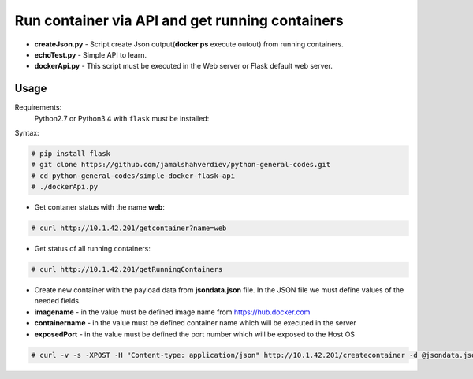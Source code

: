 **********************************************************************************
Run container via API and get running containers
**********************************************************************************

.. image:: https://img.shields.io/codecov/c/github/codecov/example-python.svg

* **createJson.py** - Script create Json output(**docker ps** execute outout) from running containers.
* **echoTest.py** - Simple API to learn.
* **dockerApi.py** - This script must be executed in the Web server or Flask default web server.


=====
Usage
=====

Requirements:
    Python2.7 or Python3.4 with ``flask`` must be installed:
        

Syntax:

.. code-block:: bash

    # pip install flask
    # git clone https://github.com/jamalshahverdiev/python-general-codes.git
    # cd python-general-codes/simple-docker-flask-api
    # ./dockerApi.py
..


* Get contaner status with the name **web**:

.. code-block:: bash

    # curl http://10.1.42.201/getcontainer?name=web
..

* Get status of all running containers:

.. code-block:: bash

    # curl http://10.1.42.201/getRunningContainers
..


* Create new container with the payload data from **jsondata.json** file. In the JSON file we must define values of the needed fields.
* **imagename** - in the value must be defined image name from https://hub.docker.com 
* **containername** - in the value must be defined container name which will be executed in the server
* **exposedPort** - in the value must be defined the port number which will be exposed to the Host OS

.. code-block:: bash
  
    # curl -v -s -XPOST -H "Content-type: application/json" http://10.1.42.201/createcontainer -d @jsondata.json
..
